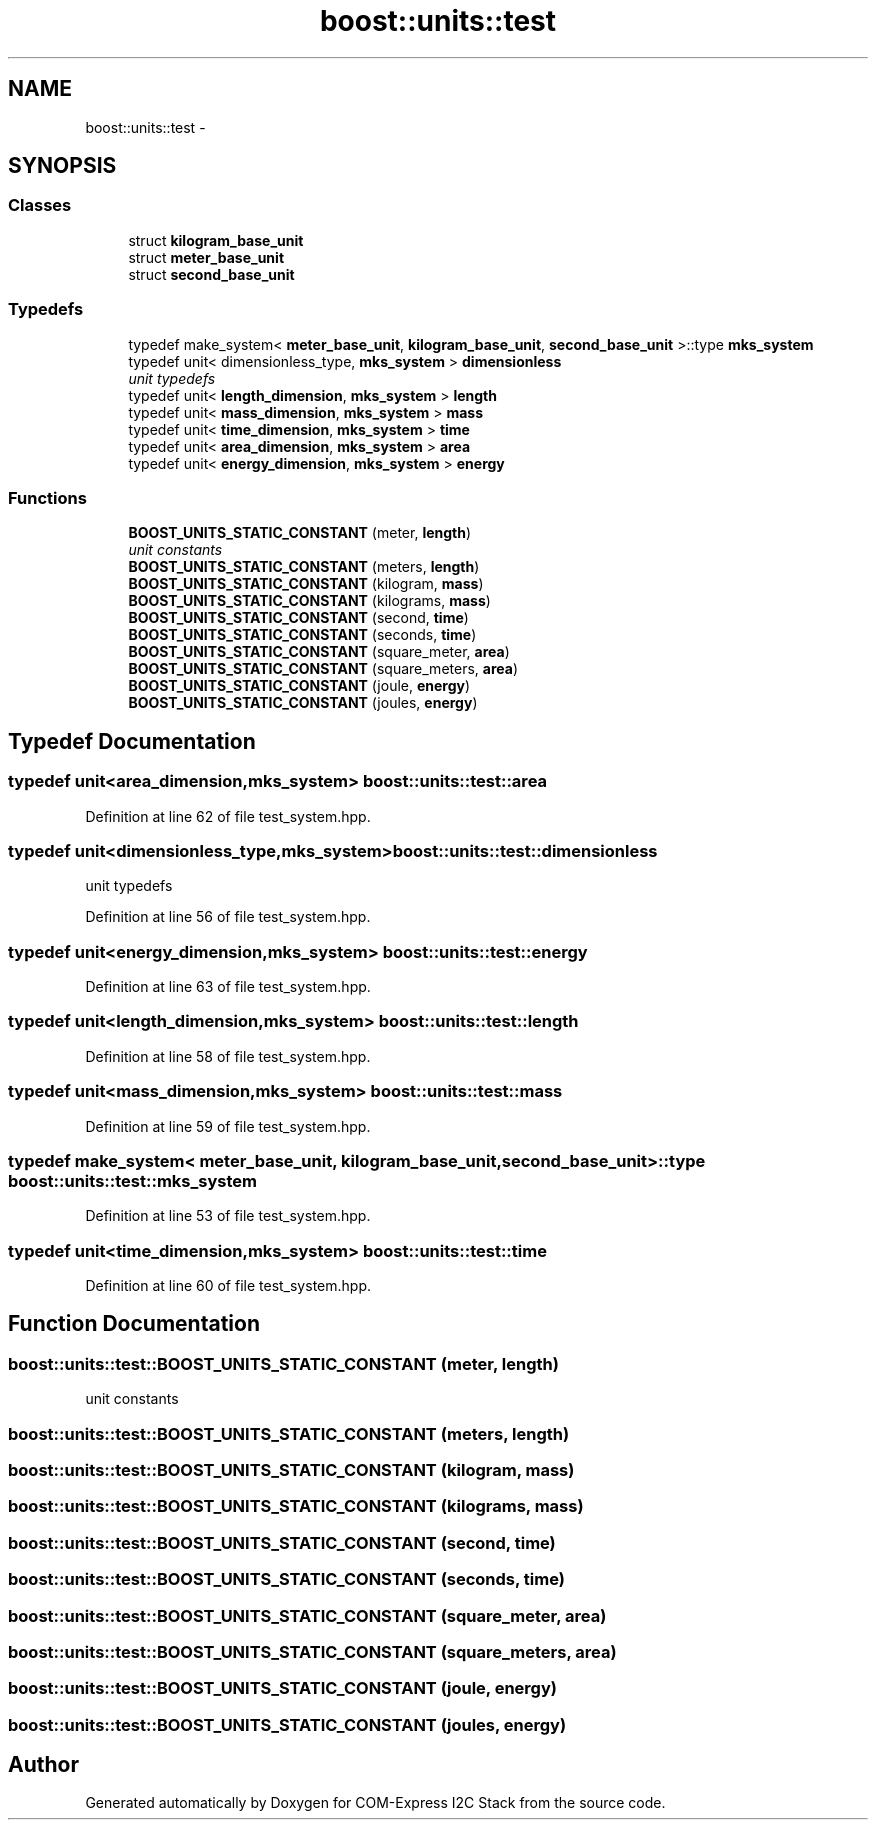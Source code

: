 .TH "boost::units::test" 3 "Tue Aug 8 2017" "Version 1.0" "COM-Express I2C Stack" \" -*- nroff -*-
.ad l
.nh
.SH NAME
boost::units::test \- 
.SH SYNOPSIS
.br
.PP
.SS "Classes"

.in +1c
.ti -1c
.RI "struct \fBkilogram_base_unit\fP"
.br
.ti -1c
.RI "struct \fBmeter_base_unit\fP"
.br
.ti -1c
.RI "struct \fBsecond_base_unit\fP"
.br
.in -1c
.SS "Typedefs"

.in +1c
.ti -1c
.RI "typedef make_system< \fBmeter_base_unit\fP, \fBkilogram_base_unit\fP, \fBsecond_base_unit\fP >::type \fBmks_system\fP"
.br
.ti -1c
.RI "typedef unit< dimensionless_type, \fBmks_system\fP > \fBdimensionless\fP"
.br
.RI "\fIunit typedefs \fP"
.ti -1c
.RI "typedef unit< \fBlength_dimension\fP, \fBmks_system\fP > \fBlength\fP"
.br
.ti -1c
.RI "typedef unit< \fBmass_dimension\fP, \fBmks_system\fP > \fBmass\fP"
.br
.ti -1c
.RI "typedef unit< \fBtime_dimension\fP, \fBmks_system\fP > \fBtime\fP"
.br
.ti -1c
.RI "typedef unit< \fBarea_dimension\fP, \fBmks_system\fP > \fBarea\fP"
.br
.ti -1c
.RI "typedef unit< \fBenergy_dimension\fP, \fBmks_system\fP > \fBenergy\fP"
.br
.in -1c
.SS "Functions"

.in +1c
.ti -1c
.RI "\fBBOOST_UNITS_STATIC_CONSTANT\fP (meter, \fBlength\fP)"
.br
.RI "\fIunit constants \fP"
.ti -1c
.RI "\fBBOOST_UNITS_STATIC_CONSTANT\fP (meters, \fBlength\fP)"
.br
.ti -1c
.RI "\fBBOOST_UNITS_STATIC_CONSTANT\fP (kilogram, \fBmass\fP)"
.br
.ti -1c
.RI "\fBBOOST_UNITS_STATIC_CONSTANT\fP (kilograms, \fBmass\fP)"
.br
.ti -1c
.RI "\fBBOOST_UNITS_STATIC_CONSTANT\fP (second, \fBtime\fP)"
.br
.ti -1c
.RI "\fBBOOST_UNITS_STATIC_CONSTANT\fP (seconds, \fBtime\fP)"
.br
.ti -1c
.RI "\fBBOOST_UNITS_STATIC_CONSTANT\fP (square_meter, \fBarea\fP)"
.br
.ti -1c
.RI "\fBBOOST_UNITS_STATIC_CONSTANT\fP (square_meters, \fBarea\fP)"
.br
.ti -1c
.RI "\fBBOOST_UNITS_STATIC_CONSTANT\fP (joule, \fBenergy\fP)"
.br
.ti -1c
.RI "\fBBOOST_UNITS_STATIC_CONSTANT\fP (joules, \fBenergy\fP)"
.br
.in -1c
.SH "Typedef Documentation"
.PP 
.SS "typedef unit<\fBarea_dimension\fP,\fBmks_system\fP> \fBboost::units::test::area\fP"

.PP
Definition at line 62 of file test_system\&.hpp\&.
.SS "typedef unit<dimensionless_type,\fBmks_system\fP> \fBboost::units::test::dimensionless\fP"

.PP
unit typedefs 
.PP
Definition at line 56 of file test_system\&.hpp\&.
.SS "typedef unit<\fBenergy_dimension\fP,\fBmks_system\fP> \fBboost::units::test::energy\fP"

.PP
Definition at line 63 of file test_system\&.hpp\&.
.SS "typedef unit<\fBlength_dimension\fP,\fBmks_system\fP> \fBboost::units::test::length\fP"

.PP
Definition at line 58 of file test_system\&.hpp\&.
.SS "typedef unit<\fBmass_dimension\fP,\fBmks_system\fP> \fBboost::units::test::mass\fP"

.PP
Definition at line 59 of file test_system\&.hpp\&.
.SS "typedef make_system< \fBmeter_base_unit\fP, \fBkilogram_base_unit\fP, \fBsecond_base_unit\fP>::type \fBboost::units::test::mks_system\fP"

.PP
Definition at line 53 of file test_system\&.hpp\&.
.SS "typedef unit<\fBtime_dimension\fP,\fBmks_system\fP> \fBboost::units::test::time\fP"

.PP
Definition at line 60 of file test_system\&.hpp\&.
.SH "Function Documentation"
.PP 
.SS "boost::units::test::BOOST_UNITS_STATIC_CONSTANT (meter, \fBlength\fP)"

.PP
unit constants 
.SS "boost::units::test::BOOST_UNITS_STATIC_CONSTANT (meters, \fBlength\fP)"

.SS "boost::units::test::BOOST_UNITS_STATIC_CONSTANT (kilogram, \fBmass\fP)"

.SS "boost::units::test::BOOST_UNITS_STATIC_CONSTANT (kilograms, \fBmass\fP)"

.SS "boost::units::test::BOOST_UNITS_STATIC_CONSTANT (second, \fBtime\fP)"

.SS "boost::units::test::BOOST_UNITS_STATIC_CONSTANT (seconds, \fBtime\fP)"

.SS "boost::units::test::BOOST_UNITS_STATIC_CONSTANT (square_meter, \fBarea\fP)"

.SS "boost::units::test::BOOST_UNITS_STATIC_CONSTANT (square_meters, \fBarea\fP)"

.SS "boost::units::test::BOOST_UNITS_STATIC_CONSTANT (joule, \fBenergy\fP)"

.SS "boost::units::test::BOOST_UNITS_STATIC_CONSTANT (joules, \fBenergy\fP)"

.SH "Author"
.PP 
Generated automatically by Doxygen for COM-Express I2C Stack from the source code\&.
